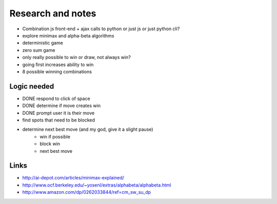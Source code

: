 Research and notes
==================

* Combination js front-end + ajax calls to python or just js or just python cli?
* explore minimax and alpha-beta algorithms
* deterministic game
* zero sum game
* only really possible to win or draw, not always win?
* going first increases ability to win
* 8 possible winning combinations

Logic needed
************

* DONE respond to click of space
* DONE determine if move creates win
* DONE prompt user it is their move
* find spots that need to be blocked
* determine next best move (and my god, give it a slight pause)
    - win if possible
    - block win
    - next best move

Links
*****

* http://ai-depot.com/articles/minimax-explained/
* http://www.ocf.berkeley.edu/~yosenl/extras/alphabeta/alphabeta.html
* http://www.amazon.com/dp/0262033844/ref=cm_sw_su_dp
